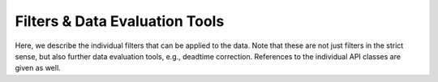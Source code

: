Filters & Data Evaluation Tools
===============================

Here,
we describe the individual filters
that can be applied to the data.
Note that these are not just filters in the strict sense,
but also further data evaluation tools, e.g., deadtime correction.
References to the individual API classes are given as well.